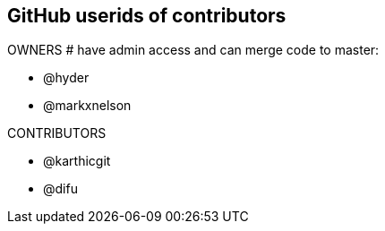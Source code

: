 == GitHub userids of contributors

OWNERS # have admin access and can merge code to master:

- @hyder
- @markxnelson

CONTRIBUTORS

- @karthicgit
- @difu
